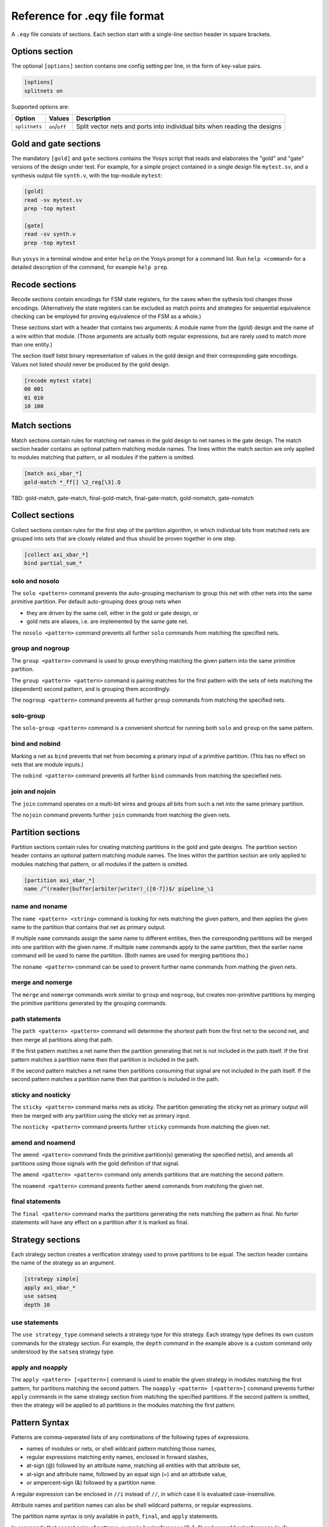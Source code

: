 
Reference for .eqy file format
==============================

A ``.eqy`` file consists of sections. Each section start with a single-line
section header in square brackets.

Options section
---------------

The optional ``[options]`` section contains one config setting per line, in the
form of key-value pairs.

.. code-block:: text

   [options]
   splitnets on

Supported options are:

=============== ================== ==========================================================================
Option          Values             Description
=============== ================== ==========================================================================
``splitnets``   ``on``/``off``     Split vector nets and ports into individual bits when reading the designs
=============== ================== ==========================================================================

Gold and gate sections
----------------------

The mandatory ``[gold]`` and ``gate`` sections contains the Yosys script that
reads and elaborates the "gold" and "gate" versions of the design under test.
For example, for a simple project contained in a single design file
``mytest.sv``, and a synthesis output file ``synth.v``, with the
top-module ``mytest``:

.. code-block:: text

   [gold]
   read -sv mytest.sv
   prep -top mytest

   [gate]
   read -sv synth.v
   prep -top mytest

Run ``yosys`` in a terminal window and enter ``help`` on the Yosys prompt
for a command list. Run ``help <command>`` for a detailed description of the
command, for example ``help prep``.

Recode sections
---------------

Recode sections contain encodings for FSM state registers, for the cases when
the sythesis tool changes those encodings. (Alternatively the state registers
can be excluded as match points and strategies for sequential equivalence
checking can be employed for proving equivalence of the FSM as a whole.)

These sections start with a header that contains two arguments: A module
name from the (gold) design and the name of a wire within that module. (Those
arguments are actually both regular expressions, but are rarely used to match
more than one entity.)

The section itself listst binary representation of values in the gold design
and their corresponding gate encodings. Values not listed should never be
produced by the gold design.

.. code-block:: text

   [recode mytest state]
   00 001
   01 010
   10 100

Match sections
--------------

Match sections contain rules for matching net names in the gold design to net
names in the gate design. The match section header contains an optional pattern
matching module names. The lines within the match section are only applied to
modules matching that pattern, or all modules if the pattern is omitted.

.. code-block:: text

   [match axi_xbar_*]
   gold-match *_ff[] \2_reg[\3].Q

TBD: gold-match, gate-match, final-gold-match, final-gate-match, gold-nomatch, gate-nomatch

Collect sections
----------------

Collect sections contain rules for the first step of the partition algorithm,
in which individual bits from matched nets are grouped into sets that are
closely related and thus should be proven together in one step.

.. code-block:: text

   [collect axi_xbar_*]
   bind partial_sum_*

solo and nosolo
...............

The ``solo <pattern>`` command prevents the auto-grouping mechanism to
group this net with other nets into the same primitive partition. Per default
auto-grouping does group nets when

- they are driven by the same cell, either in the gold or gate design, or
- gold nets are aliases, i.e. are implemented by the same gate net.

The ``nosolo <pattern>`` command prevents all further ``solo`` commands
from matching the specified nets.

group and nogroup
.................

The ``group <pattern>`` command is used to group everything matching the given
pattern into the same primitive partition.

The ``group <pattern> <pattern>`` command is pairing matches for the first pattern with the sets
of nets matching the (dependent) second pattern, and is grouping them accordingly.

The ``nogroup <pattern>`` command prevents all further ``group`` commands from
matching the specified nets.

solo-group
..........

The ``solo-group <pattern>`` command is a convenient shortcut for running
both ``solo`` and ``group`` on the same pattern.

bind and nobind
...............

Marking a net as ``bind`` prevents that net from becoming a primary input of
a primitive partition. (This has no effect on nets that are module inputs.)

The ``nobind <pattern>`` command prevents all further ``bind`` commands from
matching the speciefied nets.

join and nojoin
.................

The ``join`` command operates on a multi-bit wires and groups all bits
from such a net into the same primary partition.

The ``nojoin`` command prevents further ``join`` commands from matching
the given nets.

Partition sections
------------------

Partition sections contain rules for creating matching partitions in the gold
and gate designs.  The partition section header contains an optional pattern
matching module names. The lines within the partition section are only applied
to modules matching that pattern, or all modules if the pattern is omitted.

.. code-block:: text

   [partition axi_xbar_*]
   name /^(reader|buffer|arbiter|writer)_([0-7])$/ pipeline_\1

name and noname
...............

The ``name <pattern> <string>`` command is looking for nets matching the given pattern,
and then applies the given name to the partition that contains that net as primary
output.

If multiple ``name`` commands assign the same name to different entities, then the
corresponding partitions will be merged into one partition with the given name. If
multiple ``name`` commands apply to the same partition, then the earlier name command
will be used to name the partition. (Both names are used for merging partitions tho.)

The ``noname <pattern>`` command can be used to prevent further name commands from
mathing the given nets.

merge and nomerge
.................

The ``merge`` and ``nomerge`` commands work similar to ``group`` and ``nogroup``,
but creates non-primitive partitions by merging the primitive partitions generated
by the grouping commands.

path statements
...............

The ``path <pattern> <pattern>`` command will determine the shortest path from the
first net to the second net, and then merge all partitions along that path.

If the first pattern matches a net name then the partition generating that net is
not included in the path itself. If the first pattern matches a partition name then
that partition is included in the path.

If the second pattern matches a net name then partitions consuming that signal
are not included in the path itself. If the second pattern matches a partition name
then that partition is included in the path.

sticky and nosticky
...................

The ``sticky <pattern>`` command marks nets as sticky. The partition generating the
sticky net as primary output will then be merged with any partition using the
sticky net as primary input.

The ``nosticky <pattern>`` command preents further ``sticky`` commands from matching
the given net.

amend and noamend
.................

The ``amend <pattern>`` command finds the primitive partition(s) generating the
specified net(s), and amends all partitions using those signals with the gold
definition of that signal.

The ``amend <pattern> <pattern>`` command only amends partitions that are
matching the second pattern.

The ``noamend <pattern>`` command preents further ``amend`` commands from matching
the given net.

final statements
................

The ``final <pattern>`` command marks the partitions generating the
nets matching the pattern as final. No furter statements will have any
effect on a partition after it is marked as final.

Strategy sections
-----------------

Each strategy section creates a verification strategy used to prove
partitions to be equal. The section header contains the name of the
strategy as an argument.

.. code-block:: text

   [strategy simple]
   apply axi_xbar_*
   use satseq
   depth 10

use statements
..............

The ``use strategy_type`` command selects a strategy type for this strategy. Each
strategy type defines its own custom commands for the strategy section. For example,
the ``depth`` command in the example above is a custom command only understood by
the ``satseq`` strategy type.

apply and noapply
.................

The ``apply <pattern> [<pattern>]`` command is used to enable the given strategy
in modules matching the first pattern, for partitions matching
the second pattern. The ``noapply <pattern> [<pattern>]`` command prevents
further ``apply`` commands in the same strategy section from matching the
specified partitions. If the second pattern is omitted, then the strategy will
be applied to all partitions in the modules matching the first pattern.

Pattern Syntax
--------------

Patterns are comma-seperated lists of any combinations of the following
types of expressions.

- names of modules or nets, or shell wildcard pattern matching those names,
- regular expressions matching enity names, enclosed in forward slashes,
- at-sign (@) followed by an attribute name, matching all entities with that attribute set,
- at-sign and attribute name, followed by an equal sign (=) and an attribute value,
- or ampercent-sign (&) followed by a partition name.

A regular expression can be enclosed in ``//i`` instead of ``//``, in which
case it is evaluated case-insensitive.

Attribute names and partition names can also be shell wildcard patterns, or
regular expressions.

The partition name syntax is only available in ``path``, ``final``, and ``apply``
statements.

In commands that accept pairs of patterns, numeric backreferences (\0, \1, \2) and
named backreferences (\g<1>, \g<name>) are replaced in the second pattern by
the contents of the corresponding group from the first pattern.

In shell wildcard patterns, the entire name is stored in \0 and each wildcard
char (``?``, ``*``, or ``[abcd]`` groups) stores the matching text in a numbered
group. The special string ``[]`` in shell wildcard patterns match to an integer
in square brackets, storing the text preceding the square brackets in \1 and the
integer in the group corresponding to the ``[]`` token.

If the first pattern in a pair used the at-sign syntax for attributes, then \g<name>
in the second pattern is replaced with the attribute name and \g<value> with
the corresponding attribute value.
